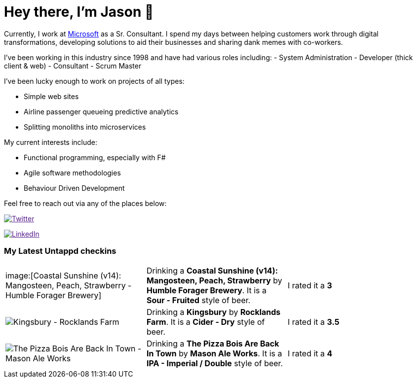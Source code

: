 ﻿# Hey there, I'm Jason 👋

Currently, I work at https://microsoft.com[Microsoft] as a Sr. Consultant. I spend my days between helping customers work through digital transformations, developing solutions to aid their businesses and sharing dank memes with co-workers. 

I've been working in this industry since 1998 and have had various roles including: 
- System Administration
- Developer (thick client & web)
- Consultant
- Scrum Master

I've been lucky enough to work on projects of all types:

- Simple web sites
- Airline passenger queueing predictive analytics
- Splitting monoliths into microservices

My current interests include:

- Functional programming, especially with F#
- Agile software methodologies
- Behaviour Driven Development

Feel free to reach out via any of the places below:

image:https://img.shields.io/twitter/follow/jtucker?style=flat-square&color=blue["Twitter",link="https://twitter.com/jtucker]

image:https://img.shields.io/badge/LinkedIn-Let's%20Connect-blue["LinkedIn",link="https://linkedin.com/in/jatucke]

### My Latest Untappd checkins

|====
// untappd beer
| image:[Coastal Sunshine (v14): Mangosteen, Peach, Strawberry - Humble Forager Brewery] | Drinking a *Coastal Sunshine (v14): Mangosteen, Peach, Strawberry* by *Humble Forager Brewery*. It is a *Sour - Fruited* style of beer. | I rated it a *3*
| image:https://untappd.akamaized.net/photos/2021_08_16/099de9549ad09aaaf116fc5dbf970a61_200x200.jpg[Kingsbury - Rocklands Farm] | Drinking a *Kingsbury* by *Rocklands Farm*. It is a *Cider - Dry* style of beer. | I rated it a *3.5*
| image:https://untappd.akamaized.net/photos/2021_08_15/0e2171b15e8f6d239f8c27bde7d93933_200x200.jpg[The Pizza Bois Are Back In Town - Mason Ale Works] | Drinking a *The Pizza Bois Are Back In Town* by *Mason Ale Works*. It is a *IPA - Imperial / Double* style of beer. | I rated it a *4*
// untappd end